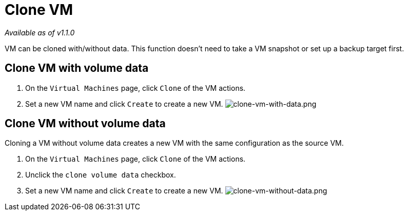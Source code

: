= Clone VM
:description: VM can be cloned with/without data. This function doesn't need to take a VM snapshot or set up a backup target first.
:keywords: ["Harvester", "harvester", "Rancher", "rancher", "Clone VM"]
:sidebar_label: Clone VM
:sidebar_position: 9

_Available as of v1.1.0_

VM can be cloned with/without data. This function doesn't need to take a VM snapshot or set up a backup target first.

== Clone VM with volume data

. On the `Virtual Machines` page, click `Clone` of the VM actions.
. Set a new VM name and click `Create` to create a new VM.
image:/img/v1.2/vm/clone-vm-with-data.png[clone-vm-with-data.png]

== Clone VM without volume data

Cloning a VM without volume data creates a new VM with the same configuration as the source VM.

. On the `Virtual Machines` page, click `Clone` of the VM actions.
. Unclick the `clone volume data` checkbox.
. Set a new VM name and click `Create` to create a new VM.
image:/img/v1.2/vm/clone-vm-without-data.png[clone-vm-without-data.png]
